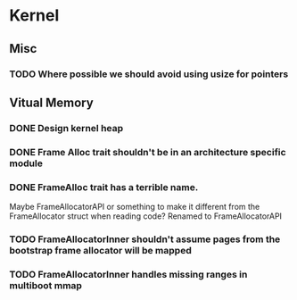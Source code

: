 * Kernel
** Misc
*** TODO Where possible we should avoid using usize for pointers
** Vitual Memory
*** DONE Design kernel heap
*** DONE Frame Alloc trait shouldn't be in an architecture specific module
*** DONE FrameAlloc trait has a terrible name.
    Maybe FrameAllocatorAPI or something to make it different from the FrameAllocator
    struct when reading code?
    Renamed to FrameAllocatorAPI
*** TODO FrameAllocatorInner shouldn't assume pages from the bootstrap frame allocator will be mapped
*** TODO FrameAllocatorInner handles missing ranges in multiboot mmap


